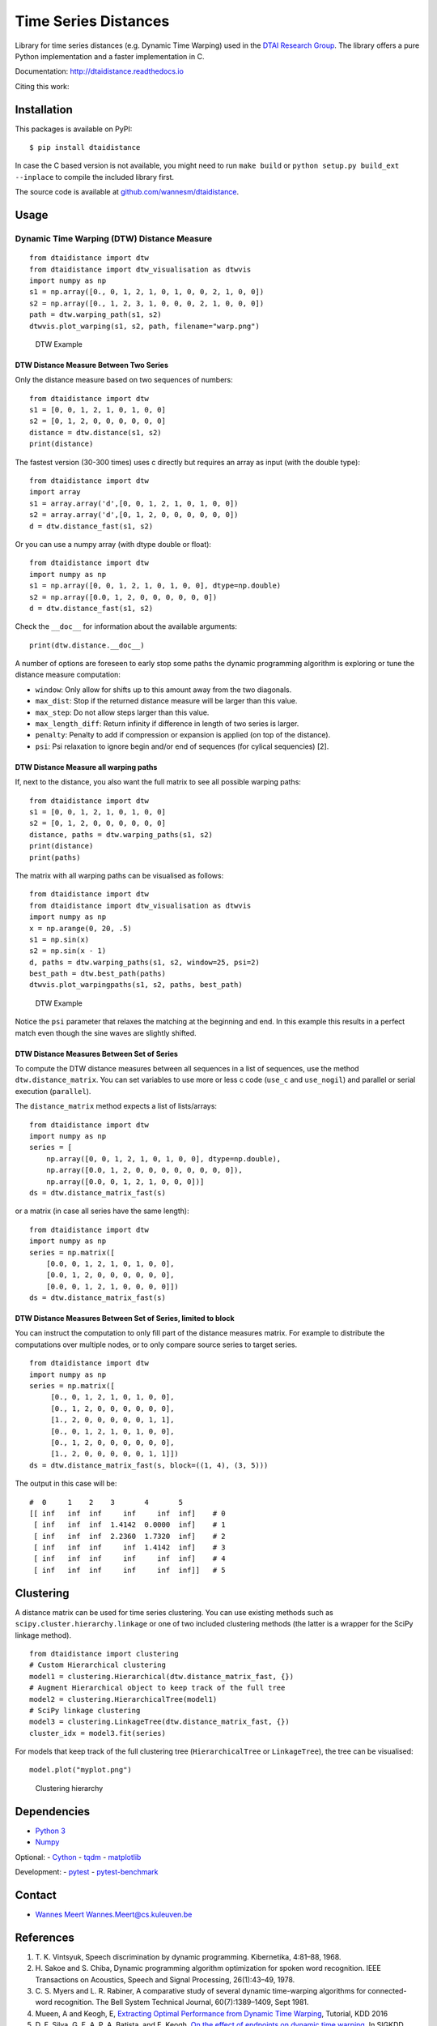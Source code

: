 Time Series Distances
=====================

Library for time series distances (e.g. Dynamic Time Warping) used in
the `DTAI Research Group <https://dtai.cs.kuleuven.be>`__. The library
offers a pure Python implementation and a faster implementation in C.

Documentation: http://dtaidistance.readthedocs.io

Citing this work: |DOI|

Installation
------------

This packages is available on PyPI:

::

    $ pip install dtaidistance

In case the C based version is not available, you might need to run
``make build`` or ``python setup.py build_ext --inplace`` to compile the
included library first.

The source code is available at
`github.com/wannesm/dtaidistance <https://github.com/wannesm/dtaidistance>`__.

Usage
-----

Dynamic Time Warping (DTW) Distance Measure
~~~~~~~~~~~~~~~~~~~~~~~~~~~~~~~~~~~~~~~~~~~

::

    from dtaidistance import dtw
    from dtaidistance import dtw_visualisation as dtwvis
    import numpy as np
    s1 = np.array([0., 0, 1, 2, 1, 0, 1, 0, 0, 2, 1, 0, 0])
    s2 = np.array([0., 1, 2, 3, 1, 0, 0, 0, 2, 1, 0, 0, 0])
    path = dtw.warping_path(s1, s2)
    dtwvis.plot_warping(s1, s2, path, filename="warp.png")

.. figure:: https://people.cs.kuleuven.be/wannes.meert/dtw/dtw_example.png?v=3
   :alt: DTW Example

   DTW Example

DTW Distance Measure Between Two Series
^^^^^^^^^^^^^^^^^^^^^^^^^^^^^^^^^^^^^^^

Only the distance measure based on two sequences of numbers:

::

    from dtaidistance import dtw
    s1 = [0, 0, 1, 2, 1, 0, 1, 0, 0]
    s2 = [0, 1, 2, 0, 0, 0, 0, 0, 0]
    distance = dtw.distance(s1, s2)
    print(distance)

The fastest version (30-300 times) uses c directly but requires an array
as input (with the double type):

::

    from dtaidistance import dtw
    import array
    s1 = array.array('d',[0, 0, 1, 2, 1, 0, 1, 0, 0])
    s2 = array.array('d',[0, 1, 2, 0, 0, 0, 0, 0, 0])
    d = dtw.distance_fast(s1, s2)

Or you can use a numpy array (with dtype double or float):

::

    from dtaidistance import dtw
    import numpy as np
    s1 = np.array([0, 0, 1, 2, 1, 0, 1, 0, 0], dtype=np.double)
    s2 = np.array([0.0, 1, 2, 0, 0, 0, 0, 0, 0])
    d = dtw.distance_fast(s1, s2)

Check the ``__doc__`` for information about the available arguments:

::

    print(dtw.distance.__doc__)

A number of options are foreseen to early stop some paths the dynamic
programming algorithm is exploring or tune the distance measure
computation:

-  ``window``: Only allow for shifts up to this amount away from the two
   diagonals.
-  ``max_dist``: Stop if the returned distance measure will be larger
   than this value.
-  ``max_step``: Do not allow steps larger than this value.
-  ``max_length_diff``: Return infinity if difference in length of two
   series is larger.
-  ``penalty``: Penalty to add if compression or expansion is applied
   (on top of the distance).
-  ``psi``: Psi relaxation to ignore begin and/or end of sequences (for
   cylical sequencies) [2].

DTW Distance Measure all warping paths
^^^^^^^^^^^^^^^^^^^^^^^^^^^^^^^^^^^^^^

If, next to the distance, you also want the full matrix to see all
possible warping paths:

::

    from dtaidistance import dtw
    s1 = [0, 0, 1, 2, 1, 0, 1, 0, 0]
    s2 = [0, 1, 2, 0, 0, 0, 0, 0, 0]
    distance, paths = dtw.warping_paths(s1, s2)
    print(distance)
    print(paths)

The matrix with all warping paths can be visualised as follows:

::

    from dtaidistance import dtw
    from dtaidistance import dtw_visualisation as dtwvis
    import numpy as np
    x = np.arange(0, 20, .5)
    s1 = np.sin(x)
    s2 = np.sin(x - 1)
    d, paths = dtw.warping_paths(s1, s2, window=25, psi=2)
    best_path = dtw.best_path(paths)
    dtwvis.plot_warpingpaths(s1, s2, paths, best_path)

.. figure:: https://people.cs.kuleuven.be/wannes.meert/dtw/warping_paths.png?v=2
   :alt: DTW Example

   DTW Example

Notice the ``psi`` parameter that relaxes the matching at the beginning
and end. In this example this results in a perfect match even though the
sine waves are slightly shifted.

DTW Distance Measures Between Set of Series
^^^^^^^^^^^^^^^^^^^^^^^^^^^^^^^^^^^^^^^^^^^

To compute the DTW distance measures between all sequences in a list of
sequences, use the method ``dtw.distance_matrix``. You can set variables
to use more or less c code (``use_c`` and ``use_nogil``) and parallel or
serial execution (``parallel``).

The ``distance_matrix`` method expects a list of lists/arrays:

::

    from dtaidistance import dtw
    import numpy as np
    series = [
        np.array([0, 0, 1, 2, 1, 0, 1, 0, 0], dtype=np.double),
        np.array([0.0, 1, 2, 0, 0, 0, 0, 0, 0, 0, 0]),
        np.array([0.0, 0, 1, 2, 1, 0, 0, 0])]
    ds = dtw.distance_matrix_fast(s)

or a matrix (in case all series have the same length):

::

    from dtaidistance import dtw
    import numpy as np
    series = np.matrix([
        [0.0, 0, 1, 2, 1, 0, 1, 0, 0],
        [0.0, 1, 2, 0, 0, 0, 0, 0, 0],
        [0.0, 0, 1, 2, 1, 0, 0, 0, 0]])
    ds = dtw.distance_matrix_fast(s)

DTW Distance Measures Between Set of Series, limited to block
^^^^^^^^^^^^^^^^^^^^^^^^^^^^^^^^^^^^^^^^^^^^^^^^^^^^^^^^^^^^^

You can instruct the computation to only fill part of the distance
measures matrix. For example to distribute the computations over
multiple nodes, or to only compare source series to target series.

::

    from dtaidistance import dtw
    import numpy as np
    series = np.matrix([
         [0., 0, 1, 2, 1, 0, 1, 0, 0],
         [0., 1, 2, 0, 0, 0, 0, 0, 0],
         [1., 2, 0, 0, 0, 0, 0, 1, 1],
         [0., 0, 1, 2, 1, 0, 1, 0, 0],
         [0., 1, 2, 0, 0, 0, 0, 0, 0],
         [1., 2, 0, 0, 0, 0, 0, 1, 1]])
    ds = dtw.distance_matrix_fast(s, block=((1, 4), (3, 5)))

The output in this case will be:

::

    #  0     1    2    3       4       5
    [[ inf   inf  inf     inf     inf  inf]    # 0
     [ inf   inf  inf  1.4142  0.0000  inf]    # 1
     [ inf   inf  inf  2.2360  1.7320  inf]    # 2
     [ inf   inf  inf     inf  1.4142  inf]    # 3
     [ inf   inf  inf     inf     inf  inf]    # 4
     [ inf   inf  inf     inf     inf  inf]]   # 5

Clustering
----------

A distance matrix can be used for time series clustering. You can use
existing methods such as ``scipy.cluster.hierarchy.linkage`` or one of
two included clustering methods (the latter is a wrapper for the SciPy
linkage method).

::

    from dtaidistance import clustering
    # Custom Hierarchical clustering
    model1 = clustering.Hierarchical(dtw.distance_matrix_fast, {})
    # Augment Hierarchical object to keep track of the full tree
    model2 = clustering.HierarchicalTree(model1)
    # SciPy linkage clustering
    model3 = clustering.LinkageTree(dtw.distance_matrix_fast, {})
    cluster_idx = model3.fit(series)

For models that keep track of the full clustering tree
(``HierarchicalTree`` or ``LinkageTree``), the tree can be visualised:

::

    model.plot("myplot.png")

.. figure:: https://people.cs.kuleuven.be/wannes.meert/dtw/hierarchy.png?v=1
   :alt: Clustering hierarchy

   Clustering hierarchy

Dependencies
------------

-  `Python 3 <http://www.python.org>`__
-  `Numpy <http://www.numpy.org>`__

Optional: - `Cython <http://cython.org>`__ -
`tqdm <https://github.com/tqdm/tqdm>`__ -
`matplotlib <https://matplotlib.org>`__

Development: - `pytest <http://doc.pytest.org>`__ -
`pytest-benchmark <http://pytest-benchmark.readthedocs.io>`__

Contact
-------

-  `Wannes Meert <https://people.cs.kuleuven.be/wannes.meert>`__
   Wannes.Meert@cs.kuleuven.be

References
----------

1. T. K. Vintsyuk, Speech discrimination by dynamic programming.
   Kibernetika, 4:81–88, 1968.
2. H. Sakoe and S. Chiba, Dynamic programming algorithm optimization for
   spoken word recognition. IEEE Transactions on Acoustics, Speech and
   Signal Processing, 26(1):43–49, 1978.
3. C. S. Myers and L. R. Rabiner, A comparative study of several dynamic
   time-warping algorithms for connected-word recognition. The Bell
   System Technical Journal, 60(7):1389–1409, Sept 1981.
4. Mueen, A and Keogh, E, `Extracting Optimal Performance from Dynamic
   Time Warping <http://www.cs.unm.edu/~mueen/DTW.pdf>`__, Tutorial, KDD
   2016
5. D. F. Silva, G. E. A. P. A. Batista, and E. Keogh. `On the effect of
   endpoints on dynamic time
   warping <http://www-bcf.usc.edu/~liu32/milets16/paper/MiLeTS_2016_paper_7.pdf>`__,
   In SIGKDD Workshop on Mining and Learning from Time Series, II.
   Association for Computing Machinery-ACM, 2016.
6. C. Yanping, K. Eamonn, H. Bing, B. Nurjahan, B. Anthony, M. Abdullah
   and B. Gustavo. `The UCR Time Series Classification
   Archive <www.cs.ucr.edu/~eamonn/time_series_data/>`__, 2015.

License
-------

::

    DTAI distance code.

    Copyright 2016-2018 KU Leuven, DTAI Research Group

    Licensed under the Apache License, Version 2.0 (the "License");
    you may not use this file except in compliance with the License.
    You may obtain a copy of the License at

        http://www.apache.org/licenses/LICENSE-2.0

    Unless required by applicable law or agreed to in writing, software
    distributed under the License is distributed on an "AS IS" BASIS,
    WITHOUT WARRANTIES OR CONDITIONS OF ANY KIND, either express or implied.
    See the License for the specific language governing permissions and
    limitations under the License.

.. |DOI| image:: https://zenodo.org/badge/80764246.svg
   :target: https://zenodo.org/badge/latestdoi/80764246


